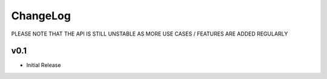 ChangeLog
===========================

PLEASE NOTE THAT THE API IS STILL UNSTABLE AS MORE USE CASES / FEATURES ARE ADDED REGULARLY

v0.1
-------------------

* Initial Release

